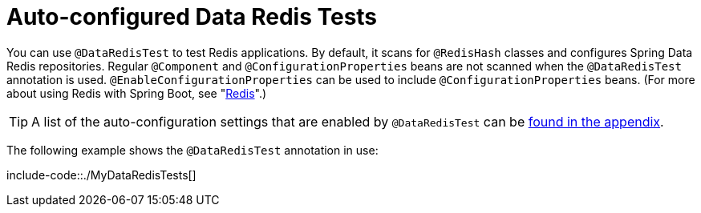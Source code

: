 [[features.testing.spring-boot-applications.autoconfigured-spring-data-redis]]
= Auto-configured Data Redis Tests
:page-section-summary-toc: 1

You can use `@DataRedisTest` to test Redis applications.
By default, it scans for `@RedisHash` classes and configures Spring Data Redis repositories.
Regular `@Component` and `@ConfigurationProperties` beans are not scanned when the `@DataRedisTest` annotation is used.
`@EnableConfigurationProperties` can be used to include `@ConfigurationProperties` beans.
(For more about using Redis with Spring Boot, see "xref:data/nosql/redis.adoc[Redis]".)

TIP: A list of the auto-configuration settings that are enabled by `@DataRedisTest` can be xref:test-auto-configuration.adoc[found in the appendix].

The following example shows the `@DataRedisTest` annotation in use:

include-code::./MyDataRedisTests[]



